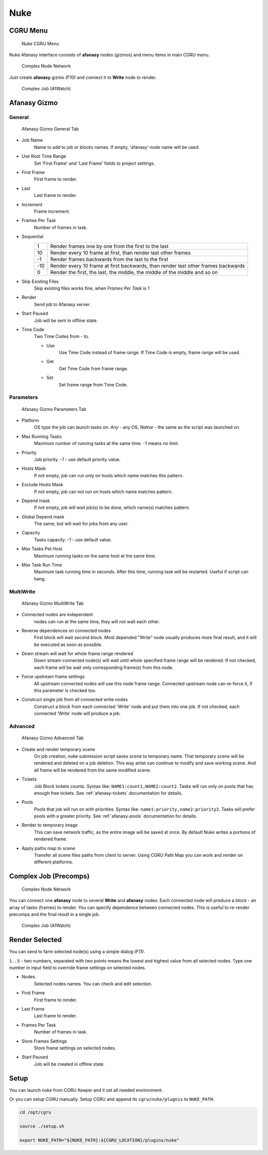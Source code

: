 ====
Nuke
====

CGRU Menu
=========

.. figure:: images/nuke_cgru_menu.png

	Nuke CGRU Menu

Nuke Afanasy interface consists of **afanasy** nodes (gizmos) and menu items in main CGRU menu.

.. figure:: images/nuke_simple_network.png

	Complex Node Network

Just create **afanasy** gizmo *(F10)* and connect it to **Write** node to render.

.. figure:: images/nuke_simple_job.png

	Complex Job (AfWatch)

Afanasy Gizmo
=============

General
-------

.. figure:: images/nuke_afanasy_general.png

	Afanasy Gizmo General Tab

- Job Name
    Name to add to job or blocks names.
    If empty, 'afanasy' node name will be used.
- Use Root Time Range
    Set 'First Frame' and 'Last Frame' fields to project settings.
- First Frame
    First frame to render.
- Last
    Last frame to render.
- Increment
    Frame increment.
- Frames Per Task
    Number of frames in task.
- Sequential
	===== =====
	   1   Render frames one by one from the first to the last
	  10   Render every 10 frame at first, than render last other frames
	  -1   Render frames backwards from the last to the first
	 -10   Render every 10 frame at first backwards, than render last other frames backwards
	   0   Render the first, the last, the middle, the middle of the middle and so on
	===== =====
- Skip Existing Files
	Skip existing files works fine, when *Frames Per Task* is 1
- Render
    Send job to Afanasy server.
- Start Paused
    Job will be sent in offline state.
- Time Code
	Two Time Codes from - to.

	- Use
		Use Time Code instead of frame range.
		If Time Code is empty, frame range will be used.
	- Get
		Get Time Code from frame range.
	- Set
		Set frame range from Time Code.


Parameters
----------

.. figure:: images/nuke_afanasy_parameters.png

	Afanasy Gizmo Parameters Tab

- Platform
    OS type the job can launch tasks on: *Any* - any OS,
    *Native* - the same as the script was launched on.
- Max Running Tasks
    Maximum number of running tasks at the same time.
    *-1* means no limit.
- Priority
    Job priority.
    *-1* - use default priority value.
- Hosts Mask
    If not empty, job can run only on hosts which name matches this pattern.
- Exclude Hosts Mask
    If not empty, job can not run on hosts which name matches pattern.
- Depend mask
    If not empty, job will wait job(s) to be done, which name(s) matches pattern.
- Global Depend mask
    The same, but will wait for jobs from any user.
- Capacity
    Tasks capacity.
    *-1* - use default value.
- Max Tasks Pet Host
	Maximum running tasks on the same host at the same time.
- Max Task Run Time
	Maximum task running time in seconds.
	After this time, running task will be restarted.
	Useful if script can hang.


MultiWrite
----------

.. figure:: images/nuke_afanasy_multiwrite.png

	Afanasy Gizmo MuitiWrite Tab

- Connected nodes are independent
    nodes can run at the same time, they will not wait each other.
- Reverse dependences on connected nodes
    First block will wait second block.
    Most depended "Write" node usually produces more final result,
    and it will be executed as soon as possible.
- Down stream will wait for whole frame range rendered
    Down stream connected node(s) will wait until whole specified frame range will be rendered.
    If not checked, each frame will be wait only corresponding frame(s) from this node.
- Force upstream frame settings
    All upstream connected nodes will use this node frame range.
    Connected upstream node can re-force it, if this parameter is checked too.
- Construct single job from all connected write nodes
    Construct a block from each connected 'Write' node and put them into one job.
    If not checked, each connected 'Write' node will produce a job.


Advanced
--------

.. figure:: images/nuke_afanasy_advanced.png

	Afanasy Gizmo Advanced Tab

- Create and render temporary scene
	On job creation, nuke submission script saves scene to temporary name.
	That temporary scene will be rendered and deleted on a job deletion.
	This way artist can continue to modify and save working scene.
	And all frame will be rendered from the same modified scene.
- Tickets
	Job Block tickets counts.
	Syntax like: ``NAME1:count1,NAME2:count2``.
	Tasks will run only on pools that has enough free tickets.
	See :ref:`afanasy-tickets` documentation for details.
- Pools
	Pools that job will run on with priorities.
	Syntax like: ``name1:priority,name2:priority2``.
	Tasks will prefer pools with a greater priority.
	See :ref:`afanasy-pools` documentation for details.
- Render to temporary image
	This can save network traffic, as the entire image will be saved at once.
	By default Nuke writes a portions of rendered frame.
- Apply paths map to scene
	Transfer all scene files paths from client to server.
	Using CGRU Path Map you can work and render on different platforms.


Complex Job (Precomps)
======================

.. figure:: images/nuke_complex_network.png

	Complex Node Network

You can connect one **afanasy** node to several **Write** and **afanasy** nodes.
Each connected node will produce a block - an array of tasks (frames) to render.
You can specify dependence between connected nodes.
This is useful to re-render precomps and the final result in a single job.

.. figure:: images/nuke_complex_job.png

	Complex Job (AfWatch)



Render Selected
===============

You can send to farm selected node(s) using a simple dialog *(F11)*. 

.. image:: images/nuke_render_selected_1.png

.. image:: images/nuke_render_selected_2.png

``1..5`` - two numbers, separated with two points means the lowest and highest value from all selected nodes.
Type one number in input field to override frame settings on selected nodes.

- Nodes
    Selected nodes names. You can check and edit selection.
- First Frame
    First frame to render.
- Last Frame
    Last frame to render.
- Frames Per Task
    Number of frames in task.
- Store Frames Settings
    Store frame settings on selected nodes.
- Start Paused
    Job will be created in offline state.


Setup
=====

You can launch nuke from CGRU Keeper and it set all needed environment.

Or you can setup CGRU manually.
Setup CGRU and append its ``cgru/nuke/plugnis`` to ``NUKE_PATH``:

.. code-block:: bash

	cd /opt/cgru

	source ./setup.sh

	export NUKE_PATH="${NUKE_PATH}:${CGRU_LOCATION}/plugins/nuke"

